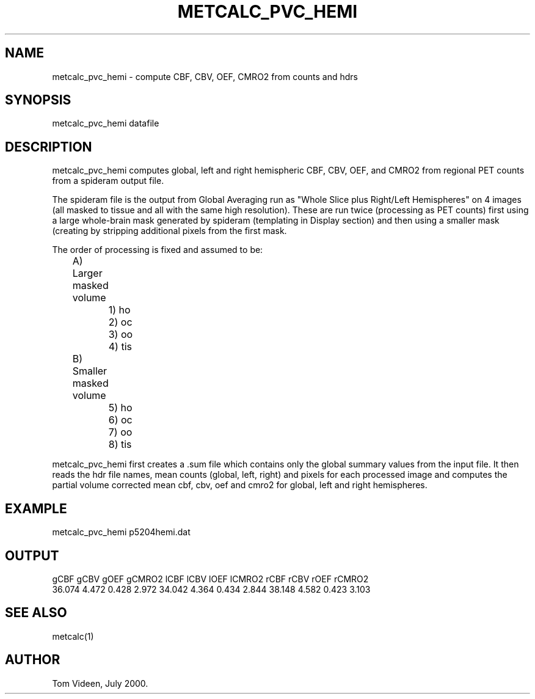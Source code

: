 .TH METCALC_PVC_HEMI 1 "14-Jul-00" "Neuroimaging Lab"
.SH NAME
metcalc_pvc_hemi - compute CBF, CBV, OEF, CMRO2 from counts and hdrs

.SH SYNOPSIS
metcalc_pvc_hemi datafile

.SH DESCRIPTION
metcalc_pvc_hemi computes global, left and right hemispheric
CBF, CBV, OEF, and CMRO2 from regional PET counts from a spideram output file.

The spideram file is the output from Global Averaging run as
"Whole Slice plus Right/Left Hemispheres" on 4 images (all masked to
tissue and all with the same high resolution). These are run twice
(processing as PET counts) first using a large whole-brain mask
generated by spideram (templating in Display section) and then
using a smaller mask (creating by stripping additional pixels
from the first mask.

The order of processing is fixed and assumed to be:
.nf
	A) Larger masked volume
		1) ho
		2) oc
		3) oo
		4) tis
	B) Smaller masked volume
		5) ho
		6) oc
		7) oo
		8) tis

.fi
metcalc_pvc_hemi first creates a .sum file which contains only the
global summary values from the input file. It then reads the hdr file
names, mean counts (global, left, right) and pixels for each processed
image and computes the partial volume corrected mean cbf, cbv, oef
and cmro2 for global, left and right hemispheres.

.SH EXAMPLE
.nf
metcalc_pvc_hemi p5204hemi.dat

.SH OUTPUT
.nf
    gCBF     gCBV     gOEF   gCMRO2    lCBF     lCBV     lOEF   lCMRO2    rCBF     rCBV     rOEF   rCMRO2
 36.074    4.472    0.428    2.972  34.042    4.364    0.434    2.844  38.148    4.582    0.423    3.103

.SH SEE ALSO
metcalc(1)

.SH AUTHOR
Tom Videen, July 2000.
